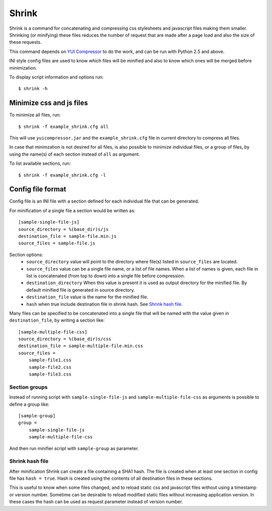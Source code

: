========
 Shrink
========

Shrink is a command for concatenating and compressing css stylesheets and
javascript files making them smaller.
Shrinking (or minifying) these files reduces the number of request that are
made after a page load and also the size of these requests.

This command depends on `YUI Compressor <http://developer.yahoo.com/yui/compressor/>`_
to do the work, and can be run with Python 2.5 and above.

INI style config files are used to know which files will be minified and
also to know which ones will be merged before minimization.

To display script information and options run::

  $ shrink -h


Minimize css and js files
=========================

To minimize all files, run::

  $ shrink -f example_shrink.cfg all

This will use ``yuicompressor.jar`` and the ``example_shrink.cfg`` file in
current directory to compress all files.

In case that minimzation is not desired for all files, is also possible to
minimize individual files, or a group of files, by using the name(s) of each
section instead of ``all`` as argument.

To list available sections, run::

  $ shrink -f example_shrink.cfg -l


Config file format
==================

Config file is an INI file with a section defined for each individual file that
can be generated.

For minification of a single file a section would be written as::

  [sample-single-file-js]
  source_directory = %(base_dir)s/js
  destination_file = sample-file.min.js
  source_files = sample-file.js

Section options:
  * ``source_directory`` value will point to the directory where file(s)
    listed in ``source_files`` are located.
  * ``source_files`` value can be a single file name, or a list of file names.
    When a list of names is given, each file in list is concatenated (from top
    to down) into a single file before compression.
  * ``destination_directory`` When this value is present it is used as output
    directory for the minified file. By default minified file is generated in
    source directory.
  * ``destination_file`` value is the name for the minified file.
  * ``hash`` when true include destination file in shrink hash.
    See `Shrink hash file`_.


Many files can be specified to be concatenated into a single file that will be
named with the value given in ``destination_file``, by writing a section like::

  [sample-multiple-file-css]
  source_directory = %(base_dir)s/css
  destination_file = sample-multiple-file.min.css
  source_files =
      sample-file1.css
      sample-file2.css
      sample-file3.css

Section groups
--------------

Instead of running script with ``sample-single-file-js`` and
``sample-multiple-file-css`` as arguments is possible to define a group like::

  [sample-group]
  group =
      sample-single-file-js
      sample-multiple-file-css

And then run minifier script with ``sample-group`` as parameter.

Shrink hash file
----------------

After minification Shrink can create a file containing a SHA1 hash. The file
is created when at least one section in config file has ``hash = true``. Hash
is created using the contents of all destination files in these sections.

This is useful to know when some files changed, and to reload static css and
javascript files without using a timestamp or version number.
Sometime can be desirable to reload modified static files without increasing
application version. In these cases the hash can be used as request parameter
instead of version number.
